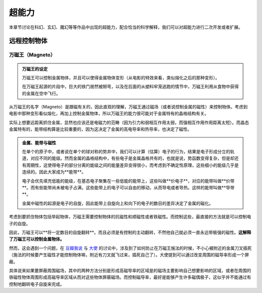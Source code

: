 超能力
*******************

本章节讨论在科幻、玄幻、魔幻等等作品中出现的超能力，配合恰当的科学解释，我们可以对超能力进行二次开发或者扩展。

.. todo:: 需要写的超能力人物列表
   
   * 万磁王
   * 炮姐
   * 黑子 Kuroko Shirai
   * 暴风女


远程控制物体
=====================




万磁王（Magneto）
---------------------


.. admonition:: 万磁王的设定
   :class: info

   万磁王可以控制金属物体，并且可以使得金属物体变形（从电影的特效来看，类似熔化之后的那种变形）。

   在万磁王起源的片段中，巨大的铁门居然被掰弯，以及在后面的从塑料牢笼逃跑的情节中，万磁王利用从食物中获得的金属在空中飞行。


从万磁王的名字（Magneto）是跟磁有关的，因此直观的理解，万磁王通过磁场（或者说控制金属的磁性）来控制物体。考虑到电影中那种变形看似熔化，再加上控制金属物体，所以万磁王的能力很可能对于金属特有的晶格结构有关。

实际上想要远距离抓住金属，显然也应该还是电磁力的范畴（因为引力和弱相互作用太弱，而强相互作用作用距离太短）。而晶态金属特有的，能带结构算是比较重要的，因为这决定了金属的高电导率和热导率，也决定了磁性。



.. admonition:: 金属、能带与磁性
   :class: note

   在单个的原子中，或者说在单个的球对称的势井中，我们可以计算（估算）电子的行为，结果是电子形成分立的轨道，对应不同的能级。然而金属的晶格结构中，有些电子是金属晶格共有的，也就是说，势函数变得复杂，但是却还有周期性，这使得电子的部分分离的能级之间的能量差异变得很小，而考虑到不确定性原理，这些细小的能级几乎是连续的。因此大家成为**能带**。

   电子会优先填充低能的能级，在基态电子聚集在一些低能的能带上，这些叫做**价电子**，对应的能带叫做**价带**。而有些能带尚未被电子占满，这些能带上的电子可以自由的移动，从而导电或者导热。这样的能带叫做**导带**。

   金属中磁性的起源是电子的自旋，因此能带上自旋向上和向下的电子的数目的差异决定了金属的磁化。


考虑到要抓住物体包括举起物体，万磁王需要控制物体的抗磁性和顺磁性或者铁磁性。而控制这些，最直接的方法就是可以控制电子的自旋。

因此，万磁王可以**将一定数目的自旋翻转**。而且必须是有控制的主动翻转，不然他自己就必须一直永远带极强的磁性。**这解释了万磁王可以控制金属物体。**

然而，这会遇到一个问题，在 `豆瓣我说 <http://www.douban.com/people/emptymalei/status/1535791054/>`_ 与 `大使 <http://www.douban.com/people/Raman/>`_ 的讨论中，涉及到了如何防止在万磁王施法的时候，不小心被附近的金属刀叉插死（施法的时候要产生磁性才能控制物体嘛，附近有刀叉就飞过来，插死自己了）。大使提到可以通过改变周围的磁导率形成一个屏蔽。

具体说来如果要屏蔽周围磁场，其中的两种方法分别是形成高磁导率的区域是的磁场主要影响自己想要影响的区域，或者在周围的铁磁性物体周围形成高磁导率区域从而对这些物体屏蔽磁场。而控制磁导率，最好是能够产生许多磁偶极子，这似乎并不能通过有控制地翻转电子自旋来完成。







